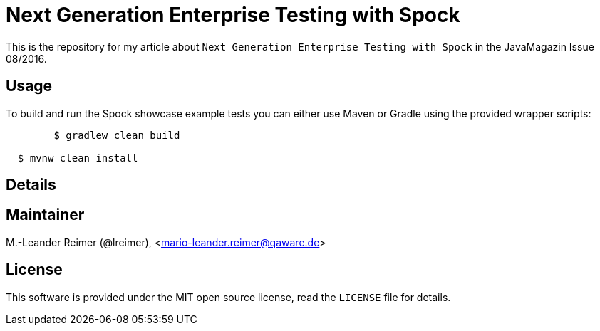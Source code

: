 = Next Generation Enterprise Testing with Spock

This is the repository for my article about `Next Generation Enterprise Testing with Spock`
in the JavaMagazin Issue 08/2016.

== Usage

To build and run the Spock showcase example tests you can either use Maven or Gradle
using the provided wrapper scripts:
```shell
	$ gradlew clean build

  $ mvnw clean install
```

== Details

== Maintainer

M.-Leander Reimer (@lreimer), <mario-leander.reimer@qaware.de>

== License

This software is provided under the MIT open source license, read the `LICENSE`
file for details.
